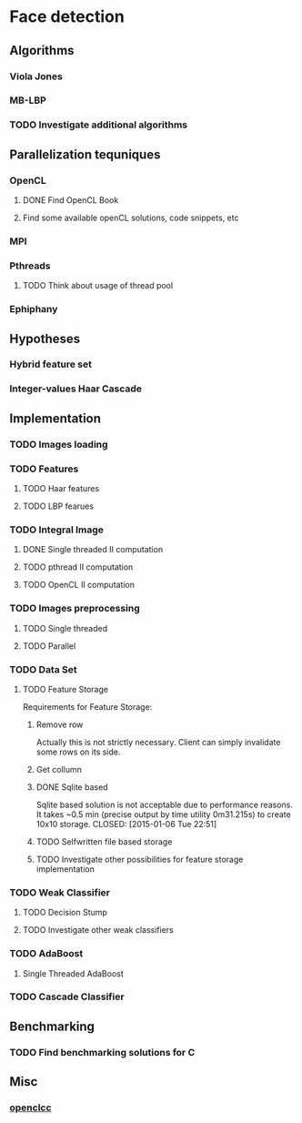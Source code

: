 * Face detection
** Algorithms
*** Viola Jones
*** MB-LBP
*** TODO Investigate additional algorithms
** Parallelization tequniques
*** OpenCL
**** DONE Find OpenCL Book
     CLOSED: [2015-01-05 Mon 22:47]
**** Find some available openCL solutions, code snippets, etc
*** MPI
*** Pthreads
**** TODO Think about usage of thread pool
*** Ephiphany
** Hypotheses
*** Hybrid feature set
*** Integer-values Haar Cascade
** Implementation
*** TODO Images loading
*** TODO Features
**** TODO Haar features
**** TODO LBP fearues
*** TODO Integral Image
**** DONE Single threaded II computation
     CLOSED: [2015-01-05 Mon 19:13]
**** TODO pthread II computation
**** TODO OpenCL II computation
*** TODO Images preprocessing
**** TODO Single threaded
**** TODO Parallel
*** TODO Data Set
**** TODO Feature Storage
Requirements for Feature Storage:
***** Remove row
      Actually this is not strictly necessary. 
      Client can simply invalidate some rows on its side.
***** Get collumn

***** DONE Sqlite based
      Sqlite based solution is not acceptable due to performance
      reasons. It takes ~0.5 min (precise output by 
      time utility 0m31.215s) to create 10x10 storage.
      CLOSED: [2015-01-06 Tue 22:51]
***** TODO Selfwritten file based storage 
***** TODO Investigate other possibilities for feature storage implementation
*** TODO Weak Classifier
**** TODO Decision Stump
**** TODO Investigate other weak classifiers
*** TODO AdaBoost
**** Single Threaded AdaBoost
*** TODO Cascade Classifier
** Benchmarking
*** TODO Find benchmarking solutions for C
** Misc
*** [[https://code.google.com/p/openclcc/][openclcc]]
